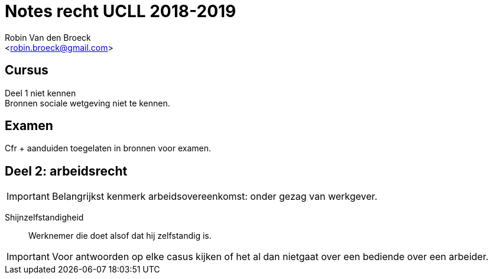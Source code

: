 = Notes recht UCLL 2018-2019
:Author: Robin Van den Broeck
:Email: <robin.broeck@gmail.com>

== Cursus

Deel 1 niet kennen +
Bronnen sociale wetgeving niet te kennen.

== Examen
Cfr + aanduiden toegelaten in bronnen voor examen.

== Deel 2: arbeidsrecht
:Date: 25-09-2018

IMPORTANT: Belangrijkst kenmerk arbeidsovereenkomst: onder gezag van werkgever.

Shijnzelfstandigheid:: Werknemer die doet alsof dat hij zelfstandig is.

IMPORTANT: Voor antwoorden op elke casus kijken of het al dan nietgaat over een bediende over een arbeider.